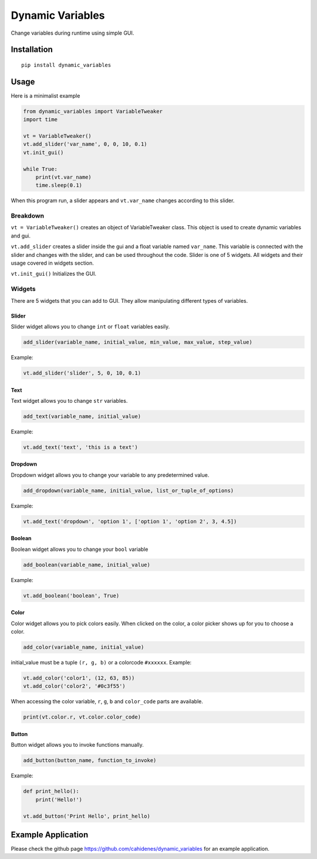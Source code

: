Dynamic Variables
=================

Change variables during runtime using simple GUI.

Installation
------------

::

    pip install dynamic_variables

Usage
-----

Here is a minimalist example

.. code:: python

    from dynamic_variables import VariableTweaker
    import time

    vt = VariableTweaker()
    vt.add_slider('var_name', 0, 0, 10, 0.1)
    vt.init_gui()

    while True:
        print(vt.var_name)
        time.sleep(0.1)

When this program run, a slider appears and ``vt.var_name`` changes
according to this slider.

.. figure:: https://github.com/cahidenes/visuals/blob/main/dynamic_variables1.png?raw=true
   :alt: Slider Window

Breakdown
~~~~~~~~~

``vt = VariableTweaker()`` creates an object of VariableTweaker class.
This object is used to create dynamic variables and gui.

``vt.add_slider`` creates a slider inside the gui and a float variable
named ``var_name``. This variable is connected with the slider and
changes with the slider, and can be used throughout the code. Slider is
one of 5 widgets. All widgets and their usage covered in widgets
section.

``vt.init_gui()`` Initializes the GUI.

Widgets
~~~~~~~

There are 5 widgets that you can add to GUI. They allow manipulating
different types of variables.

.. figure:: https://github.com/cahidenes/visuals/blob/main/dynamic_variables2.png?raw=true
   :alt: Slider Window

Slider
^^^^^^

Slider widget allows you to change ``int`` or ``float`` variables
easily.

.. code:: python

    add_slider(variable_name, initial_value, min_value, max_value, step_value)

Example:

.. code:: python

    vt.add_slider('slider', 5, 0, 10, 0.1)

Text
^^^^

Text widget allows you to change ``str`` variables.

.. code:: python

    add_text(variable_name, initial_value)

Example:

.. code:: python

    vt.add_text('text', 'this is a text')

Dropdown
^^^^^^^^

Dropdown widget allows you to change your variable to any predetermined
value.

.. code:: python

    add_dropdown(variable_name, initial_value, list_or_tuple_of_options)

Example:

.. code:: python

    vt.add_text('dropdown', 'option 1', ['option 1', 'option 2', 3, 4.5])

Boolean
^^^^^^^

Boolean widget allows you to change your ``bool`` variable

.. code:: python

    add_boolean(variable_name, initial_value)

Example:

.. code:: python

    vt.add_boolean('boolean', True)

Color
^^^^^

Color widget allows you to pick colors easily. When clicked on the
color, a color picker shows up for you to choose a color.

.. code:: python

    add_color(variable_name, initial_value)

initial\_value must be a tuple ``(r, g, b)`` or a colorcode ``#xxxxxx``.
Example:

.. code:: python

    vt.add_color('color1', (12, 63, 85))
    vt.add_color('color2', '#0c3f55')

When accessing the color variable, ``r``, ``g``, ``b`` and
``color_code`` parts are available.

.. code:: python

    print(vt.color.r, vt.color.color_code)

Button
^^^^^^

Button widget allows you to invoke functions manually.

.. code:: python

    add_button(button_name, function_to_invoke)

Example:

.. code:: python

    def print_hello():
        print('Hello!')

    vt.add_button('Print Hello', print_hello)

Example Application
-------------------

Please check the github page https://github.com/cahidenes/dynamic_variables for an example application.